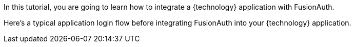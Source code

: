 
In this tutorial, you are going to learn how to integrate a {technology} application with FusionAuth.

Here's a typical application login flow before integrating FusionAuth into your {technology} application.

